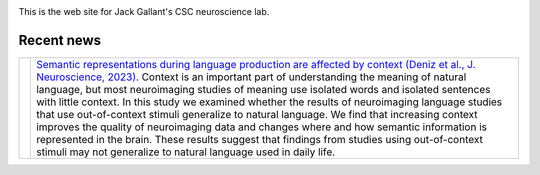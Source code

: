 .. title: The Gallant Neuroscience Lab @ UC Berkeley
.. image:: /images/Deniz.F.2023.png
.. slug: index
.. date: 2023-03-24 23:52:42 UTC-07:00
.. tags: neuroscience, research, lab
.. category: neuroscience
.. link: 
.. description: 
.. type: text

This is the web site for Jack Gallant's CSC neuroscience lab.

===============
Recent news
===============

.. list-table:: 
  :header-rows: 0

  * - .. image:: /images/Deniz.F.2023.png
         :width: 800

    - `Semantic representations during language production are affected by
      context (Deniz et al., J. Neuroscience, 2023). 
      <https://www.biorxiv.org/content/10.1101/2021.12.15.472839.full.pdf>`_
      Context is an important part of understanding the meaning of natural 
      language, but most neuroimaging studies of meaning use isolated words 
      and isolated sentences with little context. In this study we examined 
      whether the results of neuroimaging language studies that use 
      out-of-context stimuli generalize to natural language. We find that 
      increasing context improves the quality of neuroimaging data and
      changes where and how semantic information is represented in the brain. 
      These results suggest that findings from studies using out-of-context 
      stimuli may not generalize to natural language used in daily life.


